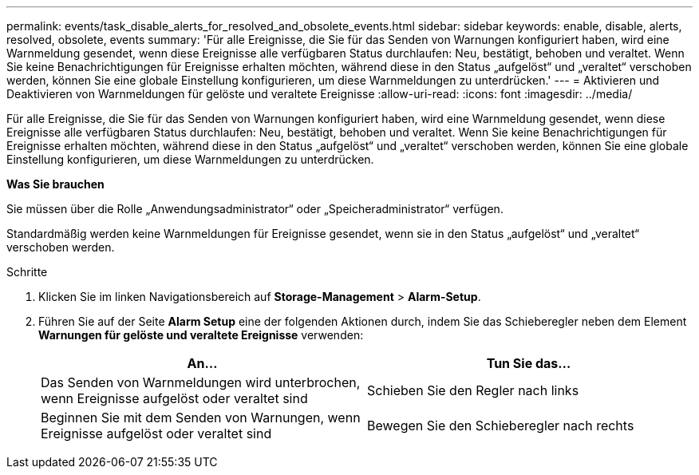 ---
permalink: events/task_disable_alerts_for_resolved_and_obsolete_events.html 
sidebar: sidebar 
keywords: enable, disable, alerts, resolved, obsolete, events 
summary: 'Für alle Ereignisse, die Sie für das Senden von Warnungen konfiguriert haben, wird eine Warnmeldung gesendet, wenn diese Ereignisse alle verfügbaren Status durchlaufen: Neu, bestätigt, behoben und veraltet. Wenn Sie keine Benachrichtigungen für Ereignisse erhalten möchten, während diese in den Status „aufgelöst“ und „veraltet“ verschoben werden, können Sie eine globale Einstellung konfigurieren, um diese Warnmeldungen zu unterdrücken.' 
---
= Aktivieren und Deaktivieren von Warnmeldungen für gelöste und veraltete Ereignisse
:allow-uri-read: 
:icons: font
:imagesdir: ../media/


[role="lead"]
Für alle Ereignisse, die Sie für das Senden von Warnungen konfiguriert haben, wird eine Warnmeldung gesendet, wenn diese Ereignisse alle verfügbaren Status durchlaufen: Neu, bestätigt, behoben und veraltet. Wenn Sie keine Benachrichtigungen für Ereignisse erhalten möchten, während diese in den Status „aufgelöst“ und „veraltet“ verschoben werden, können Sie eine globale Einstellung konfigurieren, um diese Warnmeldungen zu unterdrücken.

*Was Sie brauchen*

Sie müssen über die Rolle „Anwendungsadministrator“ oder „Speicheradministrator“ verfügen.

Standardmäßig werden keine Warnmeldungen für Ereignisse gesendet, wenn sie in den Status „aufgelöst“ und „veraltet“ verschoben werden.

.Schritte
. Klicken Sie im linken Navigationsbereich auf *Storage-Management* > *Alarm-Setup*.
. Führen Sie auf der Seite *Alarm Setup* eine der folgenden Aktionen durch, indem Sie das Schieberegler neben dem Element *Warnungen für gelöste und veraltete Ereignisse* verwenden:
+
|===
| An... | Tun Sie das... 


 a| 
Das Senden von Warnmeldungen wird unterbrochen, wenn Ereignisse aufgelöst oder veraltet sind
 a| 
Schieben Sie den Regler nach links



 a| 
Beginnen Sie mit dem Senden von Warnungen, wenn Ereignisse aufgelöst oder veraltet sind
 a| 
Bewegen Sie den Schieberegler nach rechts

|===

